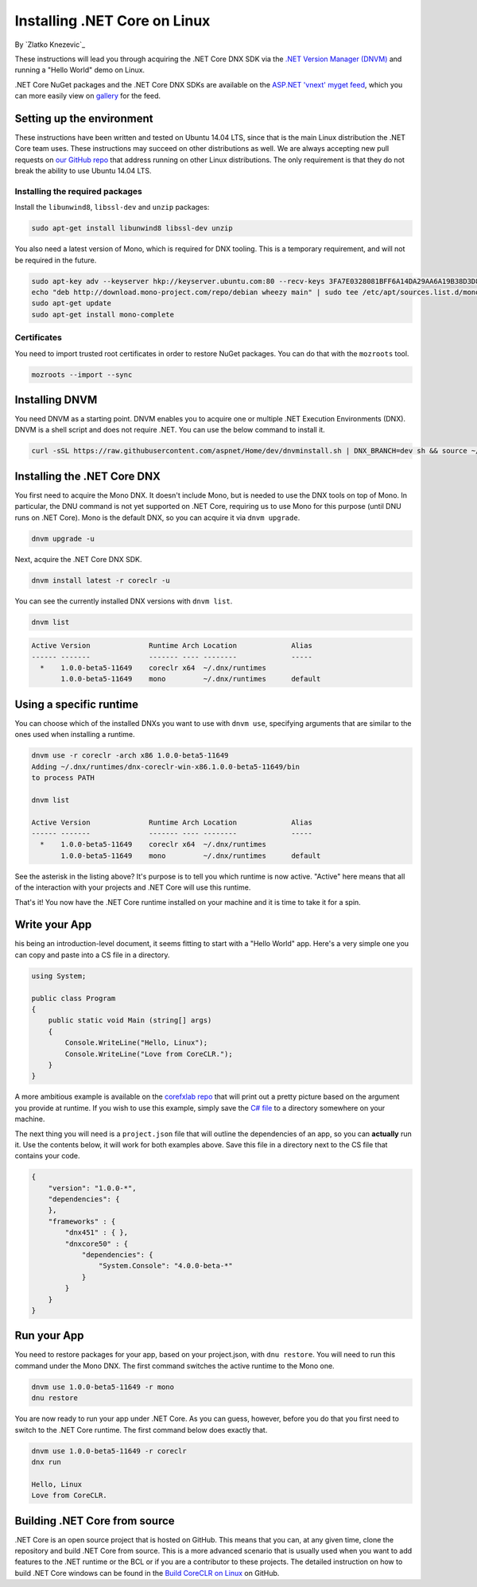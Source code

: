 Installing .NET Core on Linux
=========================================
By `Zlatko Knezevic`_


These instructions will lead you through acquiring the .NET Core DNX SDK
via the `.NET Version Manager (DNVM) <https://github.com/aspnet/dnvm>`__
and running a "Hello World" demo on Linux.

.NET Core NuGet packages and the .NET Core DNX SDKs are available on the
`ASP.NET 'vnext' myget feed <https://www.myget.org/F/aspnetvnext>`__,
which you can more easily view on
`gallery <https://www.myget.org/gallery/aspnetvnext>`__ for the feed.

Setting up the environment
--------------------------

These instructions have been written and tested on Ubuntu 14.04 LTS, since that is the main Linux distribution the .NET Core team uses. These instructions may succeed on other distributions as well. We are always accepting new pull requests on `our GitHub repo <https://www.github.com/dotnet/coreclr/>`_ that address running on other Linux distributions. The only requirement is that they do not break the ability to use Ubuntu 14.04 LTS.

Installing the required packages
^^^^^^^^^^^^^^^^^^^^^^^^^^^^^^^^

Install the ``libunwind8``, ``libssl-dev`` and ``unzip`` packages:

.. code-block:: console

    sudo apt-get install libunwind8 libssl-dev unzip

You also need a latest version of Mono, which is required for DNX tooling. This is a temporary requirement, and will not be required in the future.

.. code-block:: console

    sudo apt-key adv --keyserver hkp://keyserver.ubuntu.com:80 --recv-keys 3FA7E0328081BFF6A14DA29AA6A19B38D3D831EF
    echo "deb http://download.mono-project.com/repo/debian wheezy main" | sudo tee /etc/apt/sources.list.d/mono-xamarin.list
    sudo apt-get update
    sudo apt-get install mono-complete

Certificates
^^^^^^^^^^^^

You need to import trusted root certificates in order to restore NuGet packages. You can do that with the ``mozroots`` tool.

.. code-block:: console

    mozroots --import --sync

Installing DNVM
---------------

You need DNVM as a starting point. DNVM enables you to acquire one or multiple .NET Execution Environments (DNX). DNVM is a shell script and does not require .NET. You can use the below command to install it.

.. code-block:: console

    curl -sSL https://raw.githubusercontent.com/aspnet/Home/dev/dnvminstall.sh | DNX_BRANCH=dev sh && source ~/.dnx/dnvm/dnvm.sh

Installing the .NET Core DNX
----------------------------

You first need to acquire the Mono DNX. It doesn't include Mono, but is
needed to use the DNX tools on top of Mono. In particular, the DNU
command is not yet supported on .NET Core, requiring us to use Mono for
this purpose (until DNU runs on .NET Core). Mono is the default DNX, so
you can acquire it via ``dnvm upgrade``.

.. code-block:: console

    dnvm upgrade -u

Next, acquire the .NET Core DNX SDK.

.. code-block:: console

    dnvm install latest -r coreclr -u

You can see the currently installed DNX versions with ``dnvm list``.

.. code-block:: console

    dnvm list

.. code-block:: console

    Active Version              Runtime Arch Location             Alias
    ------ -------              ------- ---- --------             -----
      *    1.0.0-beta5-11649    coreclr x64  ~/.dnx/runtimes
           1.0.0-beta5-11649    mono         ~/.dnx/runtimes      default

Using a specific runtime
------------------------

You can choose which of the installed DNXs you want to use with ``dnvm use``, specifying arguments that are similar to the ones used when installing a runtime.

.. code-block:: console

    dnvm use -r coreclr -arch x86 1.0.0-beta5-11649
    Adding ~/.dnx/runtimes/dnx-coreclr-win-x86.1.0.0-beta5-11649/bin
    to process PATH

    dnvm list

    Active Version              Runtime Arch Location             Alias
    ------ -------              ------- ---- --------             -----
      *    1.0.0-beta5-11649    coreclr x64  ~/.dnx/runtimes
           1.0.0-beta5-11649    mono         ~/.dnx/runtimes      default

See the asterisk in the listing above? It's purpose is to tell you which runtime is now active. "Active" here means that all of the interaction with your projects and .NET Core will use this runtime.

That's it! You now have the .NET Core runtime installed on your machine and it is time to take it for a spin.

Write your App
--------------

his being an introduction-level document, it seems fitting to start with a "Hello World" app.  Here's a very simple one you can copy and paste into a CS file in a directory.

.. code-block:: c#

    using System;

    public class Program
    {
        public static void Main (string[] args)
        {
            Console.WriteLine("Hello, Linux");
            Console.WriteLine("Love from CoreCLR.");
        }
    }

A more ambitious example is available on the `corefxlab repo <https://www.github.com/dotnet/corefxlab/>`_ that will print out a pretty picture based on the argument you provide at runtime. If you wish to use this example, simply save the `C# file <https://raw.githubusercontent.com/dotnet/corefxlab/master/demos/CoreClrConsoleApplications/HelloWorld/HelloWorld.cs>`_ to a directory somewhere on your machine.

The next thing you will need is a ``project.json`` file that will outline the dependencies of an app, so you can **actually** run it. Use the contents below, it will work for both examples above. Save this file in a directory next to the CS file that contains your code.

.. code-block:: json

    {
        "version": "1.0.0-*",
        "dependencies": {
        },
        "frameworks" : {
            "dnx451" : { },
            "dnxcore50" : {
                "dependencies": {
                    "System.Console": "4.0.0-beta-*"
                }
            }
        }
    }

Run your App
------------

You need to restore packages for your app, based on your project.json,
with ``dnu restore``. You will need to run this command under the Mono
DNX. The first command switches the active runtime to the Mono one.

.. code-block:: console

    dnvm use 1.0.0-beta5-11649 -r mono
    dnu restore

You are now ready to run your app under .NET Core. As you can guess, however, before you do that you first need to switch to the .NET Core runtime. The first command below does exactly that.

.. code-block:: console

    dnvm use 1.0.0-beta5-11649 -r coreclr
    dnx run

    Hello, Linux
    Love from CoreCLR.

Building .NET Core from source
------------------------------
.NET Core is an open source project that is hosted on GitHub. This means that you can, at any given time, clone the repository and build .NET Core from source. This is a more advanced scenario that is usually used when you want to add features to the .NET runtime or the BCL or if you are a contributor to these projects. The detailed instruction on how to build .NET Core windows can be found in the `Build CoreCLR on Linux <https://github.com/dotnet/coreclr/blob/master/Documentation/building/linux-instructions.md>`_ on GitHub.
